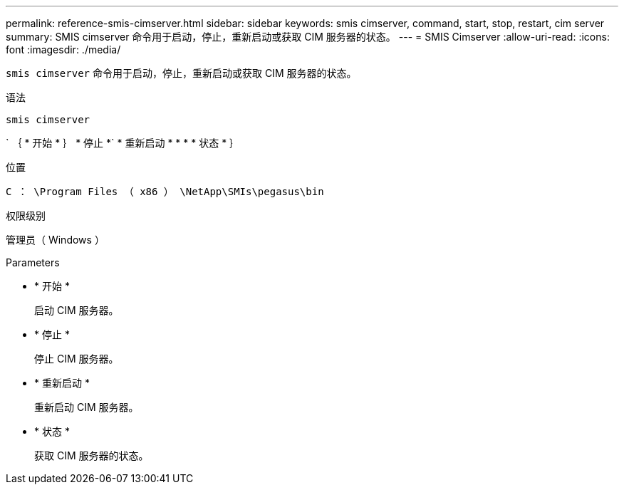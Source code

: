 ---
permalink: reference-smis-cimserver.html 
sidebar: sidebar 
keywords: smis cimserver, command, start, stop, restart, cim server 
summary: SMIS cimserver 命令用于启动，停止，重新启动或获取 CIM 服务器的状态。 
---
= SMIS Cimserver
:allow-uri-read: 
:icons: font
:imagesdir: ./media/


[role="lead"]
`smis cimserver` 命令用于启动，停止，重新启动或获取 CIM 服务器的状态。

.语法
`smis cimserver`

` ｛ * 开始 * ｝ * 停止 *` * 重新启动 * * * * 状态 * ｝

.位置
`C ： \Program Files （ x86 ） \NetApp\SMIs\pegasus\bin`

.权限级别
管理员（ Windows ）

.Parameters
* * 开始 *
+
启动 CIM 服务器。

* * 停止 *
+
停止 CIM 服务器。

* * 重新启动 *
+
重新启动 CIM 服务器。

* * 状态 *
+
获取 CIM 服务器的状态。


